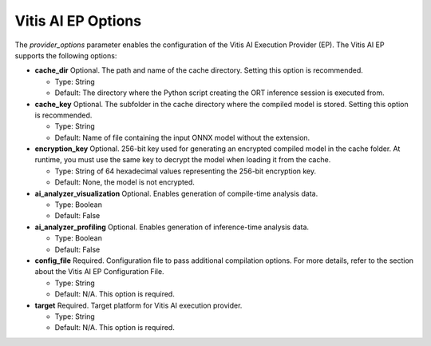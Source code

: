 Vitis AI EP Options
===================

The `provider_options` parameter enables the configuration of the Vitis AI Execution Provider (EP). The Vitis AI EP supports the following options:

- **cache_dir**
  Optional. The path and name of the cache directory. Setting this option is recommended.

  - Type: String
  - Default: The directory where the Python script creating the ORT inference session is executed from.

- **cache_key**
  Optional. The subfolder in the cache directory where the compiled model is stored. Setting this option is recommended.

  - Type: String
  - Default: Name of file containing the input ONNX model without the extension.

- **encryption_key**
  Optional. 256-bit key used for generating an encrypted compiled model in the cache folder. At runtime, you must use the same key to decrypt the model when loading it from the cache.

  - Type: String of 64 hexadecimal values representing the 256-bit encryption key.
  - Default: None, the model is not encrypted.

- **ai_analyzer_visualization**
  Optional. Enables generation of compile-time analysis data.

  - Type: Boolean
  - Default: False

- **ai_analyzer_profiling**
  Optional. Enables generation of inference-time analysis data.

  - Type: Boolean
  - Default: False

- **config_file**
  Required. Configuration file to pass additional compilation options. For more details, refer to the section about the Vitis AI EP Configuration File.

  - Type: String
  - Default: N/A. This option is required.

- **target**
  Required. Target platform for Vitis AI execution provider.

  - Type: String
  - Default: N/A. This option is required.
